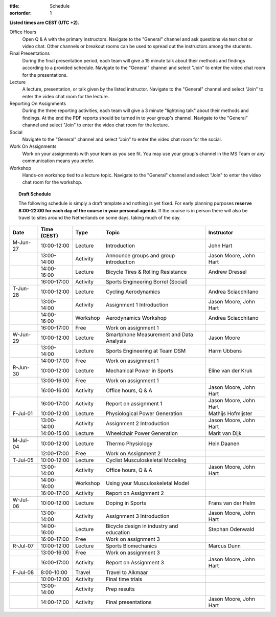 :title: Schedule
:sortorder: 1

.. |_| unicode:: 0xA0
   :trim:

**Listed times are CEST (UTC +2).**

Office Hours
   Open Q & A with the primary instructors. Navigate to the "General" channel
   and ask questions via text chat or video chat. Other channels or breakout
   rooms can be used to spread out the instructors among the students.
Final Presentations
   During the final presentation period, each team will give a 15 minute talk
   about their methods and findings according to a provided schedule. Navigate
   to the "General" channel and select "Join" to enter the video chat room for
   the presentations.
Lecture
   A lecture, presentation, or talk given by the listed instructor. Navigate to
   the "General" channel and select "Join" to enter the video chat room for the
   lecture.
Reporting On Assignments
   During the three reporting activities, each team will give a 3 minute
   "lightning talk" about their methods and findings. At the end the PDF
   reports should be turned in to your group's channel. Navigate to the
   "General" channel and select "Join" to enter the video chat room for the
   lecture.
Social
   Navigate to the "General" channel and select "Join" to enter the video chat
   room for the social.
Work On Assignments
   Work on your assignments with your team as you see fit. You may use your
   group's channel in the MS Team or any communication means you prefer.
Workshop
   Hands-on workshop tied to a lecture topic. Navigate to the "General" channel
   and select "Join" to enter the video chat room for the workshop.

.. topic:: **Draft Schedule**
   :class: alert alert-warning

   The following schedule is simply a draft template and nothing is yet fixed.
   For early planning purposes **reserve 8:00-22:00 for each day of the course
   in your personal agenda**. If the course is in person there will also be
   travel to sites around the Netherlands on some days, taking much of the day.

.. table::
   :widths: auto
   :class: table table-striped table-bordered

   ============  ===========  ========  ==================================================  =========================
   Date          Time (CEST)  Type      Topic                                               Instructor
   ============  ===========  ========  ==================================================  =========================
   M-Jun-27      10:00-12:00  Lecture   Introduction                                        John Hart
   |_|           13:00-14:00  Activity  Announce groups and group introduction              Jason Moore, John Hart
   |_|           14:00-16:00  Lecture   Bicycle Tires & Rolling Resistance                  Andrew Dressel
   |_|           16:00-17:00  Activity  Sports Engineering Borrel (Social)
   ------------  -----------  --------  --------------------------------------------------  -------------------------
   T-Jun-28      10:00-12:00  Lecture   Cycling Aerodynamics                                Andrea Sciacchitano
   |_|           13:00-14:00  Activity  Assignment 1 Introduction                           Jason Moore, John Hart
   |_|           14:00-16:00  Workshop  Aerodynamics Workshop                               Andrea Sciacchitano
   |_|           16:00-17:00  Free      Work on assignment 1
   ------------  -----------  --------  --------------------------------------------------  -------------------------
   W-Jun-29      10:00-12:00  Lecture   Smartphone Measurement and Data Analysis            Jason Moore
   |_|           13:00-14:00  Lecture   Sports Engineering at Team DSM                      Harm Ubbens
   |_|           14:00-17:00  Free      Work on assignment 1
   ------------  -----------  --------  --------------------------------------------------  -------------------------
   R-Jun-30      10:00-12:00  Lecture   Mechanical Power in Sports                          Eline van der Kruk
   |_|           13:00-16:00  Free      Work on assignment 1
   |_|           16:00-16:00  Activity  Office hours, Q & A                                 Jason Moore, John Hart
   |_|           16:00-17:00  Activity  Report on assignment 1                              Jason Moore, John Hart
   ------------  -----------  --------  --------------------------------------------------  -------------------------
   F-Jul-01      10:00-12:00  Lecture   Physiological Power Generation                      Mathijs Hofmijster
   |_|           13:00-14:00  Activity  Assignment 2 Introduction                           Jason Moore, John Hart
   |_|           14:00-15:00  Lecture   Wheelchair Power Generation                         Marit van Dijk
   ------------  -----------  --------  --------------------------------------------------  -------------------------
   ------------  -----------  --------  --------------------------------------------------  -------------------------
   M-Jul-04      10:00-12:00  Lecture   Thermo Physiology                                   Hein Daanen
   |_|           12:00-17:00  Free      Work on Assignment 2
   ------------  -----------  --------  --------------------------------------------------  -------------------------
   T-Jul-05      10:00-12:00  Lecture   Cyclist Musculoskeletal Modeling
   |_|           13:00-14:00  Activity  Office hours, Q & A                                 Jason Moore, John Hart
   |_|           14:00-16:00  Workshop  Using your Musculoskeletal Model
   |_|           16:00-17:00  Activity  Report on Assignment 2
   ------------  -----------  --------  --------------------------------------------------  -------------------------
   W-Jul-06      10:00-12:00  Lecture   Doping in Sports                                    Frans van der Helm
   |_|           13:00-14:00  Activity  Assignment 3 Introduction                           Jason Moore, John Hart
   |_|           14:00-16:00  Lecture   Bicycle design in industry and education            Stephan Odenwald
   |_|           16:00-17:00  Free      Work on assignment 3
   ------------  -----------  --------  --------------------------------------------------  -------------------------
   R-Jul-07      10:00-12:00  Lecture   Sports Biomechanics                                 Marcus Dunn
   |_|           13:00-16:00  Free      Work on assignment 3
   |_|           16:00-17:00  Activity  Report on Assignment 3                              Jason Moore, John Hart
   ------------  -----------  --------  --------------------------------------------------  -------------------------
   F-Jul-08      8:00-10:00   Travel    Travel to Alkmaar
   |_|           10:00-12:00  Activity  Final time trials
   |_|           13:00-14:00  Activity  Prep results
   |_|           14:00-17:00  Activity  Final presentations                                 Jason Moore, John Hart
   ============  ===========  ========  ==================================================  =========================
